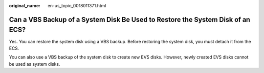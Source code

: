 :original_name: en-us_topic_0018011371.html

.. _en-us_topic_0018011371:

Can a VBS Backup of a System Disk Be Used to Restore the System Disk of an ECS?
===============================================================================

Yes. You can restore the system disk using a VBS backup. Before restoring the system disk, you must detach it from the ECS.

You can also use a VBS backup of the system disk to create new EVS disks. However, newly created EVS disks cannot be used as system disks.
